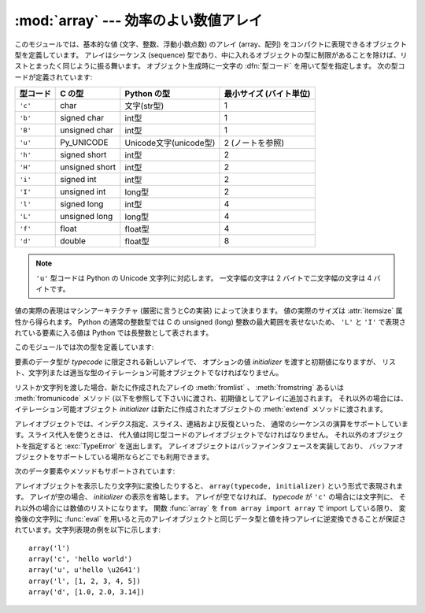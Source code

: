 
:mod:`array` --- 効率のよい数値アレイ
=====================================

.. module:: array
   :synopsis: 一様な型を持つ数値からなる空間効率のよいアレイ。


.. index:: single: arrays

このモジュールでは、基本的な値 (文字、整数、浮動小数点数) のアレイ
(array、配列) をコンパクトに表現できるオブジェクト型を定義しています。
アレイはシーケンス (sequence) 型であり、中に入れるオブジェクトの型に\
制限があることを除けば、リストとまったく同じように振る舞います。
オブジェクト生成時に一文字の :dfn:`型コード` を用いて型を指定します。
次の型コードが定義されています:

+----------+----------------+------------------------+-------------------------+
| 型コード | C の型         | Python の型            | 最小サイズ (バイト単位) |
+==========+================+========================+=========================+
| ``'c'``  | char           | 文字(str型)            | 1                       |
+----------+----------------+------------------------+-------------------------+
| ``'b'``  | signed char    | int型                  | 1                       |
+----------+----------------+------------------------+-------------------------+
| ``'B'``  | unsigned char  | int型                  | 1                       |
+----------+----------------+------------------------+-------------------------+
| ``'u'``  | Py_UNICODE     | Unicode文字(unicode型) | 2 (ノートを参照)        |
+----------+----------------+------------------------+-------------------------+
| ``'h'``  | signed short   | int型                  | 2                       |
+----------+----------------+------------------------+-------------------------+
| ``'H'``  | unsigned short | int型                  | 2                       |
+----------+----------------+------------------------+-------------------------+
| ``'i'``  | signed int     | int型                  | 2                       |
+----------+----------------+------------------------+-------------------------+
| ``'I'``  | unsigned int   | long型                 | 2                       |
+----------+----------------+------------------------+-------------------------+
| ``'l'``  | signed long    | int型                  | 4                       |
+----------+----------------+------------------------+-------------------------+
| ``'L'``  | unsigned long  | long型                 | 4                       |
+----------+----------------+------------------------+-------------------------+
| ``'f'``  | float          | float型                | 4                       |
+----------+----------------+------------------------+-------------------------+
| ``'d'``  | double         | float型                | 8                       |
+----------+----------------+------------------------+-------------------------+

.. note::

    ``'u'`` 型コードは Python の Unicode 文字列に対応します。
    一文字幅の文字は 2 バイトで二文字幅の文字は 4 バイトです。

値の実際の表現はマシンアーキテクチャ (厳密に言うとCの実装) によって決まります。
値の実際のサイズは :attr:`itemsize` 属性から得られます。
Python の通常の整数型では C の unsigned (long) 整数の最大範囲を表せないため、
``'L'`` と ``'I'`` で表現されている要素に入る値は Python では長整数として表されます。

このモジュールでは次の型を定義しています:


.. class:: array(typecode[, initializer])

   要素のデータ型が *typecode* に限定される新しいアレイで、
   オプションの値 *initializer* を渡すと初期値になりますが、
   リスト、文字列または適当な型のイテレーション可能オブジェクトでなければなりません。

   .. versionchanged:: 2.4
      以前はリストか文字列しか受け付けませんでした。

   リストか文字列を渡した場合、新たに作成されたアレイの :meth:`fromlist` 、
   :meth:`fromstring` あるいは :meth:`fromunicode` メソッド
   (以下を参照して下さい)に渡され、初期値としてアレイに追加されます。
   それ以外の場合には、イテレーション可能オブジェクト
   *initializer* は新たに作成されたオブジェクトの :meth:`extend` メソッドに渡されます。


.. data:: ArrayType

   :class:`array` の別名です。撤廃されました。

アレイオブジェクトでは、インデクス指定、スライス、連結および反復といった、
通常のシーケンスの演算をサポートしています。スライス代入を使うときは、
代入値は同じ型コードのアレイオブジェクトでなければなりません。
それ以外のオブジェクトを指定すると :exc:`TypeError` を送出します。
アレイオブジェクトはバッファインタフェースを実装しており、
バッファオブジェクトをサポートしている場所ならどこでも利用できます。

次のデータ要素やメソッドもサポートされています:


.. attribute:: array.typecode

   アレイを作るときに使う型コード文字です。


.. attribute:: array.itemsize

   アレイの要素 1 つの内部表現に使われるバイト長です。


.. method:: array.append(x)

   値 *x* の新たな要素をアレイの末尾に追加します。


.. method:: array.buffer_info()

   アレイの内容を記憶するために使っているバッファの、
   現在のメモリアドレスと要素数の入ったタプル ``(address, length)`` を返します。
   バイト単位で表したメモリバッファの大きさは
   ``array.buffer_info()[1] * array.itemsize`` で計算できます。
   例えば :c:func:`ioctl` 操作のような、メモリアドレスを必要とする低レベルな
   (そして、本質的に危険な) I/Oインタフェースを使って作業する場合に、
   ときどき便利です。アレイ自体が存在し、長さを変えるような演算を適用しない限り、
   有効な値を返します。

   .. note::

      C やC++ で書いたコードからアレイオブジェクトを使う場合
      (:meth:`buffer_info` の情報を使う意味のある唯一の方法です) は、
      アレイオブジェクトでサポートしているバッファインタフェースを使う方が\
      より理にかなっています。このメソッドは後方互換性のために保守されており、
      新しいコードでの使用は避けるべきです。バッファインタフェースの説明は
      :ref:`bufferobjects` にあります。

.. method:: array.byteswap()

   アレイのすべての要素に対して「バイトスワップ」
   (リトルエンディアンとビッグエンディアンの変換) を行います。
   このメソッドは大きさが 1、2、4 および 8 バイトの値にのみをサポートしています。
   他の型の値に使うと :exc:`RuntimeError` を送出します。
   異なるバイトオーダをもつ計算機で書かれたファイルからデータを読み込むときに\
   役に立ちます。


.. method:: array.count(x)

   シーケンス中の *x* の出現回数を返します。


.. method:: array.extend(iterable)

   *iterable* から要素を取り出し、アレイの末尾に要素を追加します。
   *iterable* が別のアレイ型である場合、
   二つのアレイは *全く* 同じ型コードでなければなりません。
   それ以外の場合には :exc:`TypeError` を送出します。
   *iterable* がアレイでない場合、アレイに値を追加できるような\
   正しい型の要素からなるイテレーション可能オブジェクトでなければなりません。

   .. versionchanged:: 2.4
      以前は他のアレイ型しか引数に指定できませんでした。


.. method:: array.fromfile(f, n)

   ファイルオブジェクト *f* から (マシン依存のデータ形式そのままで)
   *n* 個の要素を読み出し、アレイの末尾に要素を追加します。
   *n* 個の要素を読めなかったときは :exc:`EOFError` を送出しますが、
   それまでに読み出せた値はアレイに追加されています。
   *f* は本当の組み込みファイルオブジェクトでなければなりません。
   :meth:`read` メソッドをもつ他の型では動作しません。


.. method:: array.fromlist(list)

   リストから要素を追加します。
   型に関するエラーが発生した場合にアレイが変更されないことを除き、
   ``for x in list: a.append(x)`` と同じです。


.. method:: array.fromstring(s)

   文字列から要素を追加します。文字列は、
   (ファイルから :meth:`fromfile` メソッドを使って値を読み込んだときのように)
   マシン依存のデータ形式で表された値の配列として解釈されます。


.. method:: array.fromunicode(s)

   指定した Unicode 文字列のデータを使ってアレイを拡張します。
   アレイの型コードは ``'u'`` でなければなりません。
   それ以外の場合には、 :exc:`ValueError` を送出します。
   他の型のアレイに Unicode 型のデータを追加するには、
   ``array.fromstring(unicodestring.encode(enc))`` を使ってください。


.. method:: array.index(x)

   アレイ中で *x* が出現するインデクスのうち最小の値 *i* を返します。


.. method:: array.insert(i, x)

   アレイ中の位置 *i* の前に値 *x* をもつ新しい要素を挿入します。
   *i* の値が負の場合、アレイの末尾からの相対位置として扱います。


.. method:: array.pop([i])

   アレイからインデクスが *i* の要素を取り除いて返します。オプションの引数はデフォルトで ``-1`` になっていて、最後の要素を取り
   除いて返すようになっています。


.. method:: array.read(f, n)

   .. deprecated:: 1.5.1
      :meth:`fromfile` メソッドを使ってください。

   ファイルオブジェクト *f* から (マシン依存のデータ形式そのままで) 
   *n* 個の要素を読み出し、アレイの末尾に要素を追加します。
   *n* 個の要素を読めなかったときは :exc:`EOFError` を送出しますが、
   それまでに読み出せた値はアレイに追加されています。
   *f* は本当の組み込みファイルオブジェクトでなければなりません。
   :meth:`read` メソッドをもつ他の型では動作しません。


.. method:: array.remove(x)

   アレイ中の *x* のうち、最初に現れたものを取り除きます。


.. method:: array.reverse()

   アレイの要素の順番を逆にします。


.. method:: array.tofile(f)

   アレイのすべての要素をファイルオブジェクト *f* に
   (マシン依存のデータ形式そのままで)書き込みます。


.. method:: array.tolist()

   アレイを同じ要素を持つ普通のリストに変換します。


.. method:: array.tostring()

   アレイをマシン依存のデータアレイに変換し、文字列表現 (:meth:`tofile` メソッドによってファイルに書き込まれるものと同じバイト列) を返します。


.. method:: array.tounicode()

   アレイを Unicode 文字列に変換します。
   アレイの型コードは ``'u'`` でなければなりません。
   それ以外の場合には :exc:`ValueError` を送出します。
   他の型のアレイから Unicode 文字列を得るには、
   ``array.tostring().decode(enc)`` を使ってください。


.. method:: array.write(f)

   .. deprecated:: 1.5.1
      :meth:`tofile` メソッドを使ってください。

   ファイルオブジェクト *f* に、
   全ての要素を(マシン依存のデータ形式そのままで)書き込みます。

アレイオブジェクトを表示したり文字列に変換したりすると、
``array(typecode, initializer)`` という形式で表現されます。
アレイが空の場合、 *initializer* の表示を省略します。
アレイが空でなければ、 *typecode* が ``'c'`` の場合には文字列に、
それ以外の場合には数値のリストになります。
関数 :func:`array` を ``from array import array`` で import している限り、
変換後の文字列に :func:`eval` を用いると元のアレイオブジェクトと同じデータ型と値を\
持つアレイに逆変換できることが保証されています。文字列表現の例を以下に示します::

   array('l')
   array('c', 'hello world')
   array('u', u'hello \u2641')
   array('l', [1, 2, 3, 4, 5])
   array('d', [1.0, 2.0, 3.14])


.. seealso::

   Module :mod:`struct`
      異なる種類のバイナリデータのパックおよびアンパック。

   Module :mod:`xdrlib`
      遠隔手続き呼び出しシステムで使われる外部データ表現仕様
      (External Data Representation, XDR) のデータのパックおよびアンパック。

   `The Numerical Python Manual <http://numpy.sourceforge.net/numdoc/HTML/numdoc.htm>`_
      Numeric Python 拡張モジュール (NumPy) では、別の方法でシーケンス型を定義しています。
      Numerical Python に関する詳しい情報は http://numpy.sourceforge.net/ を参照してください。
      (NumPy マニュアルの PDF バージョンは
      http://numpy.sourceforge.net/numdoc/numdoc.pdf で手に入ります。)

